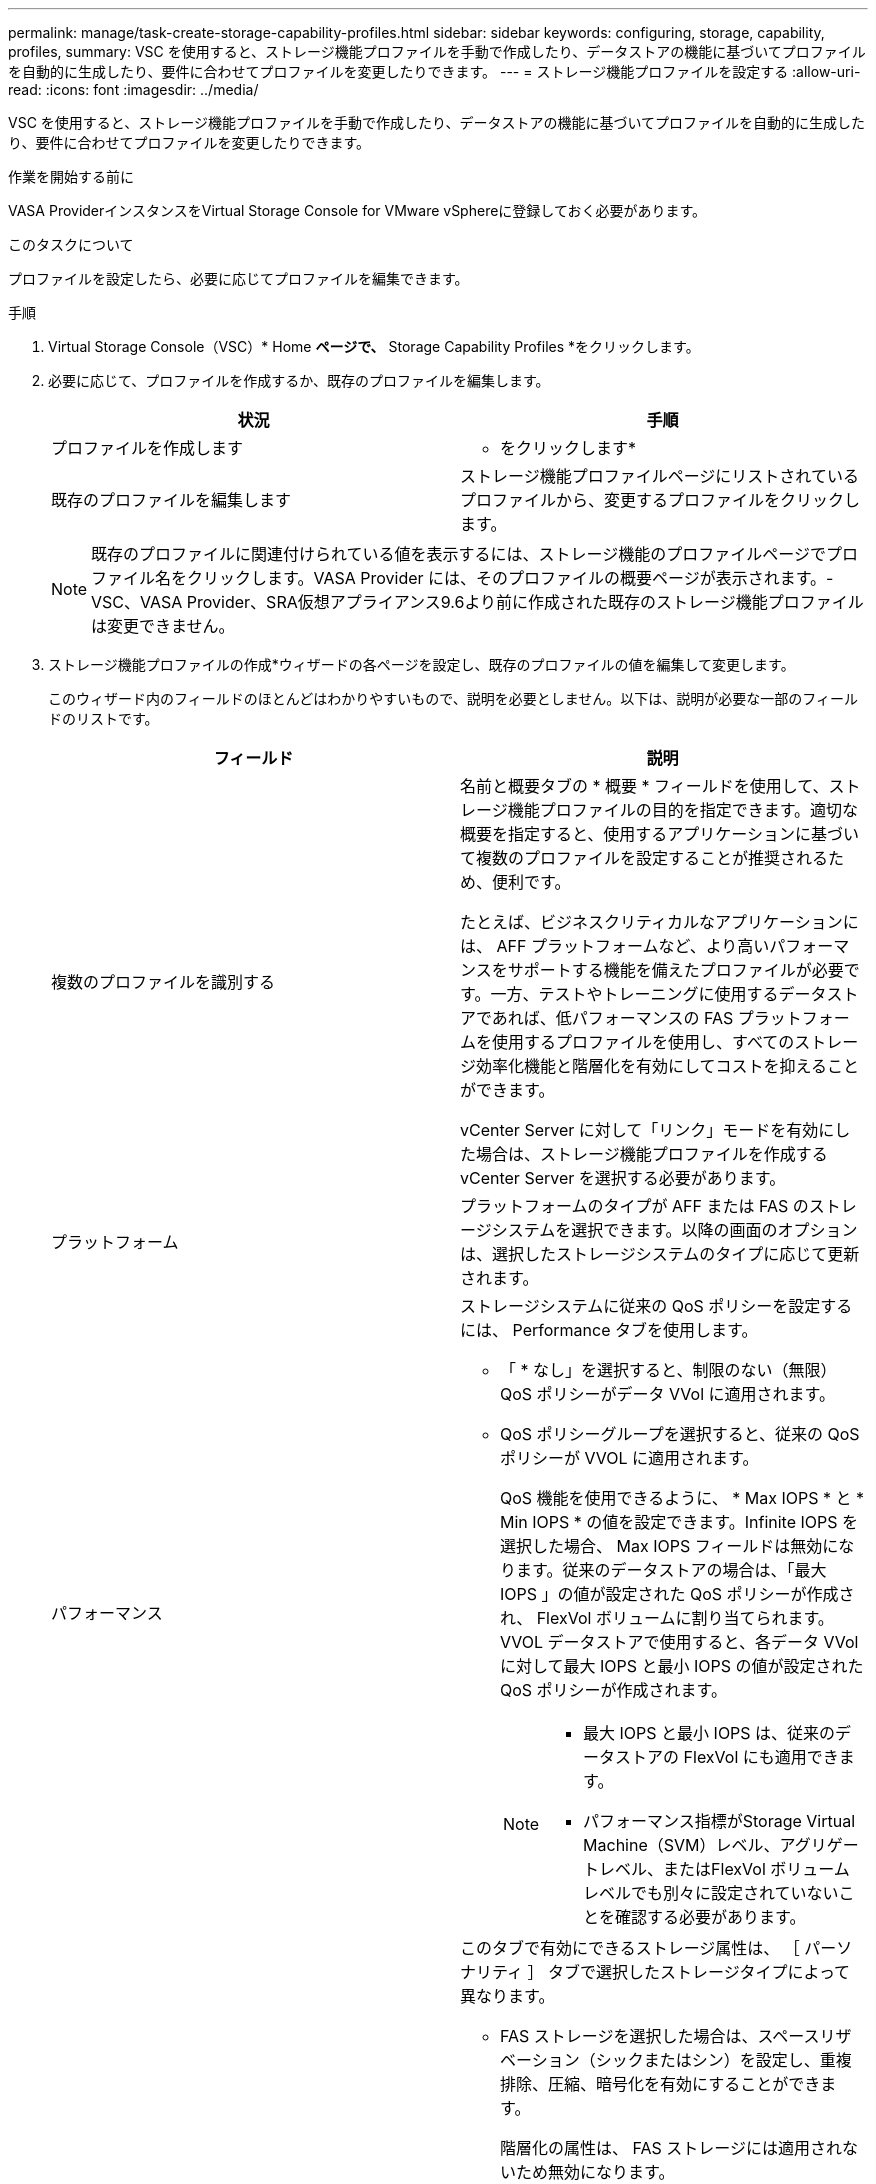 ---
permalink: manage/task-create-storage-capability-profiles.html 
sidebar: sidebar 
keywords: configuring, storage, capability, profiles, 
summary: VSC を使用すると、ストレージ機能プロファイルを手動で作成したり、データストアの機能に基づいてプロファイルを自動的に生成したり、要件に合わせてプロファイルを変更したりできます。 
---
= ストレージ機能プロファイルを設定する
:allow-uri-read: 
:icons: font
:imagesdir: ../media/


[role="lead"]
VSC を使用すると、ストレージ機能プロファイルを手動で作成したり、データストアの機能に基づいてプロファイルを自動的に生成したり、要件に合わせてプロファイルを変更したりできます。

.作業を開始する前に
VASA ProviderインスタンスをVirtual Storage Console for VMware vSphereに登録しておく必要があります。

.このタスクについて
プロファイルを設定したら、必要に応じてプロファイルを編集できます。

.手順
. Virtual Storage Console（VSC）* Home *ページで、* Storage Capability Profiles *をクリックします。
. 必要に応じて、プロファイルを作成するか、既存のプロファイルを編集します。
+
[cols="1a,1a"]
|===
| 状況 | 手順 


 a| 
プロファイルを作成します
 a| 
* をクリックしますimage:../media/create-icon.gif[""]*



 a| 
既存のプロファイルを編集します
 a| 
ストレージ機能プロファイルページにリストされているプロファイルから、変更するプロファイルをクリックします。

|===
+
[NOTE]
====
既存のプロファイルに関連付けられている値を表示するには、ストレージ機能のプロファイルページでプロファイル名をクリックします。VASA Provider には、そのプロファイルの概要ページが表示されます。- VSC、VASA Provider、SRA仮想アプライアンス9.6より前に作成された既存のストレージ機能プロファイルは変更できません。

====
. ストレージ機能プロファイルの作成*ウィザードの各ページを設定し、既存のプロファイルの値を編集して変更します。
+
このウィザード内のフィールドのほとんどはわかりやすいもので、説明を必要としません。以下は、説明が必要な一部のフィールドのリストです。

+
[cols="1a,1a"]
|===
| フィールド | 説明 


 a| 
複数のプロファイルを識別する
 a| 
名前と概要タブの * 概要 * フィールドを使用して、ストレージ機能プロファイルの目的を指定できます。適切な概要を指定すると、使用するアプリケーションに基づいて複数のプロファイルを設定することが推奨されるため、便利です。

たとえば、ビジネスクリティカルなアプリケーションには、 AFF プラットフォームなど、より高いパフォーマンスをサポートする機能を備えたプロファイルが必要です。一方、テストやトレーニングに使用するデータストアであれば、低パフォーマンスの FAS プラットフォームを使用するプロファイルを使用し、すべてのストレージ効率化機能と階層化を有効にしてコストを抑えることができます。

vCenter Server に対して「リンク」モードを有効にした場合は、ストレージ機能プロファイルを作成する vCenter Server を選択する必要があります。



 a| 
プラットフォーム
 a| 
プラットフォームのタイプが AFF または FAS のストレージシステムを選択できます。以降の画面のオプションは、選択したストレージシステムのタイプに応じて更新されます。



 a| 
パフォーマンス
 a| 
ストレージシステムに従来の QoS ポリシーを設定するには、 Performance タブを使用します。

** 「 * なし」を選択すると、制限のない（無限） QoS ポリシーがデータ VVol に適用されます。
** QoS ポリシーグループを選択すると、従来の QoS ポリシーが VVOL に適用されます。
+
QoS 機能を使用できるように、 * Max IOPS * と * Min IOPS * の値を設定できます。Infinite IOPS を選択した場合、 Max IOPS フィールドは無効になります。従来のデータストアの場合は、「最大 IOPS 」の値が設定された QoS ポリシーが作成され、 FlexVol ボリュームに割り当てられます。VVOL データストアで使用すると、各データ VVol に対して最大 IOPS と最小 IOPS の値が設定された QoS ポリシーが作成されます。

+
[NOTE]
====
*** 最大 IOPS と最小 IOPS は、従来のデータストアの FlexVol にも適用できます。
*** パフォーマンス指標がStorage Virtual Machine（SVM）レベル、アグリゲートレベル、またはFlexVol ボリュームレベルでも別々に設定されていないことを確認する必要があります。


====




 a| 
Storage Attributes （ストレージ属性）
 a| 
このタブで有効にできるストレージ属性は、 ［ パーソナリティ ］ タブで選択したストレージタイプによって異なります。

** FAS ストレージを選択した場合は、スペースリザベーション（シックまたはシン）を設定し、重複排除、圧縮、暗号化を有効にすることができます。
+
階層化の属性は、 FAS ストレージには適用されないため無効になります。

** AFF ストレージを選択した場合は、暗号化と階層化を有効にすることができます。
+
重複排除と圧縮は、 AFF ストレージに対してはデフォルトで有効になり、無効にすることはできません。スペースリザベーションはシンに設定されており、シックに変更することはできません（アグリゲートの効率化と階層化にはシンが必要）。

+
階層化の属性を有効にすると、 FabricPool 対応アグリゲート（ ONTAP 9.4 以降を搭載した VASA Provider for AFF システムでサポート）に含まれるボリュームを使用できるようになります。階層化の属性として、次のいずれかのポリシーを設定できます。

** いずれか： Fabric Pool を使用するかどうかに関係なく、このストレージ機能プロファイルを FlexVol ボリュームで使用できます
** なし：ボリュームデータを大容量階層に移動しないようにします
** Snapshot のみ：アクティブなファイルシステムに関連付けられていないボリュームの Snapshot コピーのユーザデータブロックを大容量階層に移動します
** 自動： Snapshot コピー内のコールドユーザデータブロックをアクティブなファイルシステムから大容量階層に移動します


|===
. *概要*ページで選択内容を確認し、* OK *をクリックします。
+
プロファイルを作成したら、 Storage Mapping ページに戻って、どのプロファイルがどのデータストアに一致するかを確認できます。


